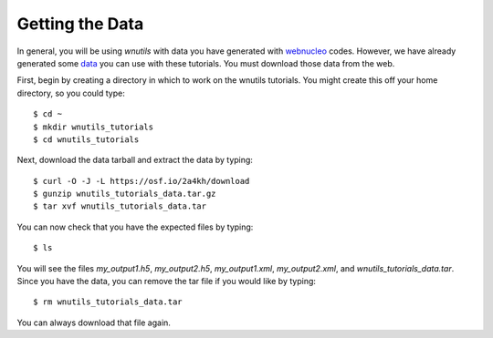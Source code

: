 .. _my_data:

Getting the Data
================

In general, you will be using `wnutils` with data you have generated with
`webnucleo <https://webnucleo.org>`_ codes.  However,
we have already generated some
`data <https://osf.io/2a4kh/>`_ you can use with these tutorials.
You must download those data from the web.

First, begin by creating a directory in which to work on the wnutils tutorials.
You might create this off your home directory, so you could type::

    $ cd ~
    $ mkdir wnutils_tutorials
    $ cd wnutils_tutorials

Next, download the data tarball and extract the data by typing::

    $ curl -O -J -L https://osf.io/2a4kh/download
    $ gunzip wnutils_tutorials_data.tar.gz
    $ tar xvf wnutils_tutorials_data.tar

You can now check that you have the expected files by typing::

    $ ls

You will see the files `my_output1.h5`, `my_output2.h5`,
`my_output1.xml`, `my_output2.xml`,
and `wnutils_tutorials_data.tar`.  Since you have the data, you can remove
the tar file if you would like by typing::

    $ rm wnutils_tutorials_data.tar

You can always download that file again.

..
    Command to generate my_output.xml:

    ./single_zone_network @xml.rsp

    with xml.rsp in the sourceforge directory.

    Command to generate my_output.h5:

    ./multi_zone_network @h5.rsp  (compiled with exponential_t9_rho)

    with h5.rsp in the sourceforge directory.  Put master.h there as well.

